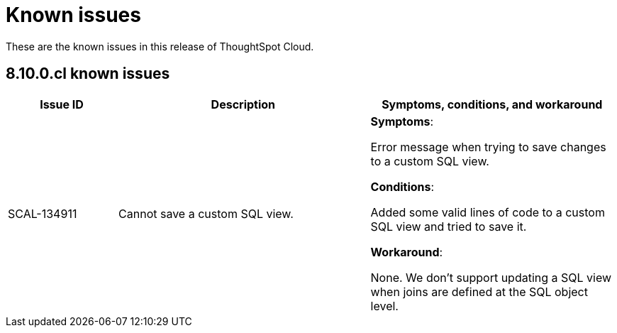= Known issues
:keywords: known issues
:last_updated: 11/8/2022
:experimental:
:page-layout: default-cloud
:linkattrs:

These are the known issues in this release of ThoughtSpot Cloud.

[#releases-8-10-x]
== 8.10.0.cl known issues

[cols="17%,39%,38%"]
|===
|Issue ID |Description|Symptoms, conditions, and workaround

|SCAL-134911
|Cannot save a custom SQL view.
a|*Symptoms*:

Error message when trying to save changes to a custom SQL view.

*Conditions*:

Added some valid lines of code to a custom SQL view and tried to save it.

*Workaround*:

None. We don't support updating a SQL view when joins are defined at the SQL object level.

|===
